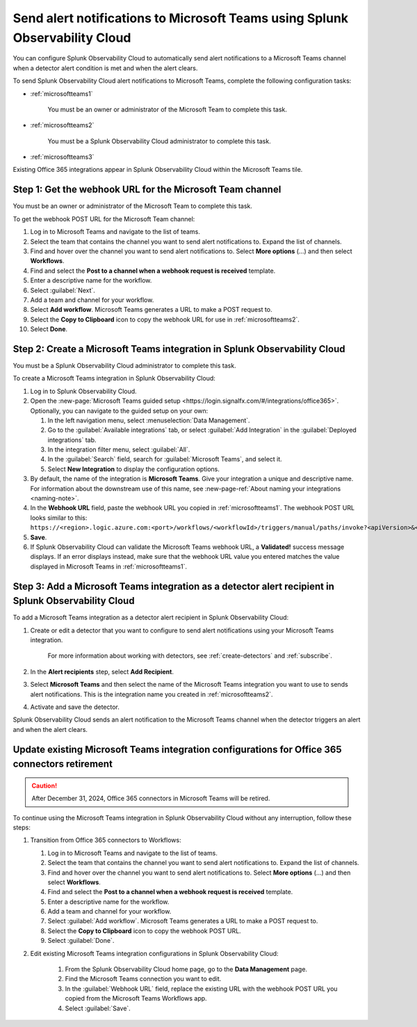 .. _microsoftteams:

********************************************************************************
Send alert notifications to Microsoft Teams using Splunk Observability Cloud
********************************************************************************

.. meta::
      :description: Configure Splunk Observability Cloud to send alerts to Microsoft Teams when a detector alert condition is met and when the condition clears.

You can configure Splunk Observability Cloud to automatically send alert notifications to a Microsoft Teams channel when a detector alert condition is met and when the alert clears.

To send Splunk Observability Cloud alert notifications to Microsoft Teams, complete the following configuration tasks:

* :ref:`microsoftteams1`

   You must be an owner or administrator of the Microsoft Team to complete this task.

* :ref:`microsoftteams2`

   You must be a Splunk Observability Cloud administrator to complete this task.

* :ref:`microsoftteams3`

..
  what does the following note mean in the context of the tasks being discussed? Relevant or not?

Existing Office 365 integrations appear in Splunk Observability Cloud within the Microsoft Teams tile.


.. _microsoftteams1:

Step 1: Get the webhook URL for the Microsoft Team channel
=============================================================

You must be an owner or administrator of the Microsoft Team to complete this task.

To get the webhook POST URL for the Microsoft Team channel:

#. Log in to Microsoft Teams and navigate to the list of teams.

#. Select the team that contains the channel you want to send alert notifications to. Expand the list of channels.

#. Find and hover over the channel you want to send alert notifications to. Select :strong:`More options` (...) and then select :strong:`Workflows`.

#. Find and select the :strong:`Post to a channel when a webhook request is received` template.

#. Enter a descriptive name for the workflow.

#. Select :guilabel:`Next`.

#. Add a team and channel for your workflow.

#. Select :strong:`Add workflow`. Microsoft Teams generates a URL to make a POST request to.

#. Select the :strong:`Copy to Clipboard` icon to copy the webhook URL for use in :ref:`microsoftteams2`.

#. Select :strong:`Done`.


.. _microsoftteams2:

Step 2: Create a Microsoft Teams integration in Splunk Observability Cloud
=================================================================================

You must be a Splunk Observability Cloud administrator to complete this task.

To create a Microsoft Teams integration in Splunk Observability Cloud:

#. Log in to Splunk Observability Cloud.
#. Open the :new-page:`Microsoft Teams guided setup <https://login.signalfx.com/#/integrations/office365>`. Optionally, you can navigate to the guided setup on your own:

   #. In the left navigation menu, select :menuselection:`Data Management`.

   #. Go to the :guilabel:`Available integrations` tab, or select :guilabel:`Add Integration` in the :guilabel:`Deployed integrations` tab.

   #. In the integration filter menu, select :guilabel:`All`.

   #. In the :guilabel:`Search` field, search for :guilabel:`Microsoft Teams`, and select it.

   #. Select :strong:`New Integration` to display the configuration options.

#. By default, the name of the integration is :strong:`Microsoft Teams`. Give your integration a unique and descriptive name. For information about the downstream use of this name, see :new-page-ref:`About naming your integrations <naming-note>`.
#. In the :strong:`Webhook URL` field, paste the webhook URL you copied in :ref:`microsoftteams1`. The webhook POST URL looks similar to this: ``https://<region>.logic.azure.com:<port>/workflows/<workflowId>/triggers/manual/paths/invoke?<apiVersion>&<signature>``.
#. :strong:`Save`.
#. If Splunk Observability Cloud can validate the Microsoft Teams webhook URL, a :strong:`Validated!` success message displays. If an error displays instead, make sure that the webhook URL value you entered matches the value displayed in Microsoft Teams in :ref:`microsoftteams1`.


.. _microsoftteams3:

Step 3: Add a Microsoft Teams integration as a detector alert recipient in Splunk Observability Cloud
========================================================================================================

..
  once the detector docs are migrated - this step may be covered in those docs and can be removed from these docs. below link to :ref:`detectors` and :ref:`receiving-notifications` instead once docs are migrated

To add a Microsoft Teams integration as a detector alert recipient in Splunk Observability Cloud:

#. Create or edit a detector that you want to configure to send alert notifications using your Microsoft Teams integration.

    For more information about working with detectors, see :ref:`create-detectors` and :ref:`subscribe`.

#. In the :strong:`Alert recipients` step, select :strong:`Add Recipient`.

#. Select :strong:`Microsoft Teams` and then select the name of the Microsoft Teams integration you want to use to sends alert notifications. This is the integration name you created in :ref:`microsoftteams2`.

#. Activate and save the detector.

Splunk Observability Cloud sends an alert notification to the Microsoft Teams channel when the detector triggers an alert and when the alert clears.


.. _update-msteams-365-connectors-retirement:

Update existing Microsoft Teams integration configurations for Office 365 connectors retirement
=================================================================================================

.. caution:: After December 31, 2024, Office 365 connectors in Microsoft Teams will be retired. 

To continue using the Microsoft Teams integration in Splunk Observability Cloud without any interruption, follow these steps:

#.  Transition from Office 365 connectors to Workflows:

    #. Log in to Microsoft Teams and navigate to the list of teams.
    #. Select the team that contains the channel you want to send alert notifications to. Expand the list of channels.
    #. Find and hover over the channel you want to send alert notifications to. Select :strong:`More options` (...) and then select :strong:`Workflows`.
    #. Find and select the :strong:`Post to a channel when a webhook request is received` template.
    #. Enter a descriptive name for the workflow.
    #. Add a team and channel for your workflow.
    #. Select :guilabel:`Add workflow`. Microsoft Teams generates a URL to make a POST request to.
    #. Select the :strong:`Copy to Clipboard` icon to copy the webhook POST URL.
    #. Select :guilabel:`Done`.

#. Edit existing Microsoft Teams integration configurations in Splunk Observability Cloud: 

    #. From the Splunk Observability Cloud home page, go to the :strong:`Data Management` page.
    #. Find the Microsoft Teams connection you want to edit.
    #. In the :guilabel:`Webhook URL` field, replace the existing URL with the webhook POST URL you copied from the Microsoft Teams Workflows app.
    #. Select :guilabel:`Save`.
